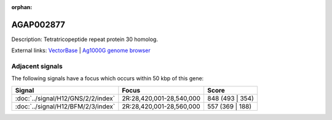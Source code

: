 :orphan:

AGAP002877
=============





Description: Tetratricopeptide repeat protein 30 homolog.

External links:
`VectorBase <https://www.vectorbase.org/Anopheles_gambiae/Gene/Summary?g=AGAP002877>`_ |
`Ag1000G genome browser <https://www.malariagen.net/apps/ag1000g/phase1-AR3/index.html?genome_region=2R:28573203-28575303#genomebrowser>`_



Adjacent signals
----------------

The following signals have a focus which occurs within 50 kbp of this gene:



.. cssclass:: table-hover
.. csv-table::
    :widths: auto
    :header: Signal,Focus,Score

    :doc:`../signal/H12/GNS/2/2/index`,"2R:28,420,001-28,540,000",848 (493 | 354)
    :doc:`../signal/H12/BFM/2/3/index`,"2R:28,420,001-28,560,000",557 (369 | 188)
    




